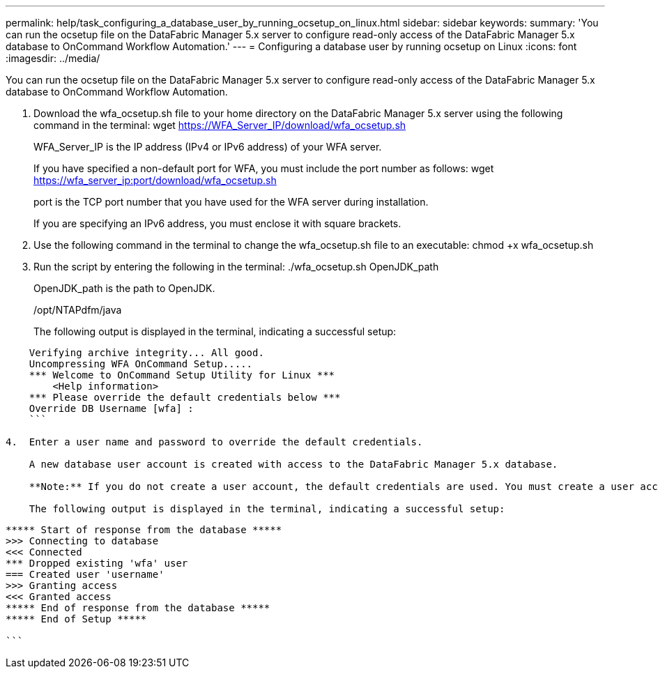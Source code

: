 ---
permalink: help/task_configuring_a_database_user_by_running_ocsetup_on_linux.html
sidebar: sidebar
keywords: 
summary: 'You can run the ocsetup file on the DataFabric Manager 5.x server to configure read-only access of the DataFabric Manager 5.x database to OnCommand Workflow Automation.'
---
= Configuring a database user by running ocsetup on Linux
:icons: font
:imagesdir: ../media/

You can run the ocsetup file on the DataFabric Manager 5.x server to configure read-only access of the DataFabric Manager 5.x database to OnCommand Workflow Automation.

. Download the wfa_ocsetup.sh file to your home directory on the DataFabric Manager 5.x server using the following command in the terminal: wget https://WFA_Server_IP/download/wfa_ocsetup.sh
+
WFA_Server_IP is the IP address (IPv4 or IPv6 address) of your WFA server.
+
If you have specified a non-default port for WFA, you must include the port number as follows: wget https://wfa_server_ip:port/download/wfa_ocsetup.sh
+
port is the TCP port number that you have used for the WFA server during installation.
+
If you are specifying an IPv6 address, you must enclose it with square brackets.

. Use the following command in the terminal to change the wfa_ocsetup.sh file to an executable: chmod +x wfa_ocsetup.sh
. Run the script by entering the following in the terminal: ./wfa_ocsetup.sh OpenJDK_path
+
OpenJDK_path is the path to OpenJDK.
+
/opt/NTAPdfm/java
+
The following output is displayed in the terminal, indicating a successful setup:

----
    Verifying archive integrity... All good.
    Uncompressing WFA OnCommand Setup.....
    *** Welcome to OnCommand Setup Utility for Linux ***
        <Help information>
    *** Please override the default credentials below ***
    Override DB Username [wfa] :
    ```

4.  Enter a user name and password to override the default credentials.

    A new database user account is created with access to the DataFabric Manager 5.x database.

    **Note:** If you do not create a user account, the default credentials are used. You must create a user account for security purposes.

    The following output is displayed in the terminal, indicating a successful setup:
----

....
***** Start of response from the database *****
>>> Connecting to database
<<< Connected
*** Dropped existing 'wfa' user
=== Created user 'username'
>>> Granting access
<<< Granted access
***** End of response from the database *****
***** End of Setup *****

```
....
